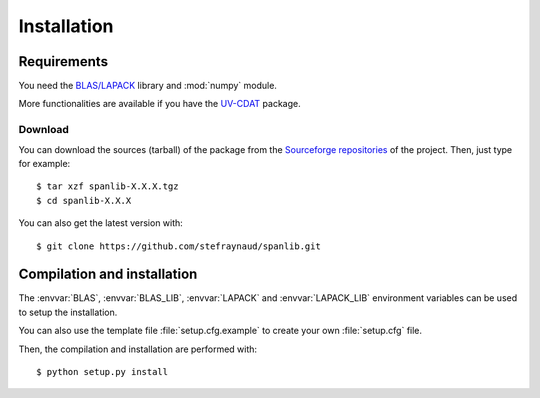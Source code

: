 .. _install:

Installation
############

Requirements
============

You need the `BLAS/LAPACK <http://www.netlib.org/lapack>`_ library
and :mod:`numpy` module.

More functionalities are available if you have the `UV-CDAT <http://uv-cdat.llnl.gov>`_ package.


Download
********

You can download the sources (tarball) of the package from the
`Sourceforge repositories <http://sourceforge.net/project/showfiles.php?group_id=168272>`_ of the project.
Then, just type for example::

    $ tar xzf spanlib-X.X.X.tgz
    $ cd spanlib-X.X.X

You can also get the latest version with::

    $ git clone https://github.com/stefraynaud/spanlib.git


Compilation and installation
============================

The :envvar:`BLAS`, :envvar:`BLAS_LIB`, :envvar:`LAPACK` and :envvar:`LAPACK_LIB`
environment variables can be used to setup the installation.

You can also use the template file :file:`setup.cfg.example` to create your own
:file:`setup.cfg` file.

Then, the compilation and installation are performed with::

    $ python setup.py install


